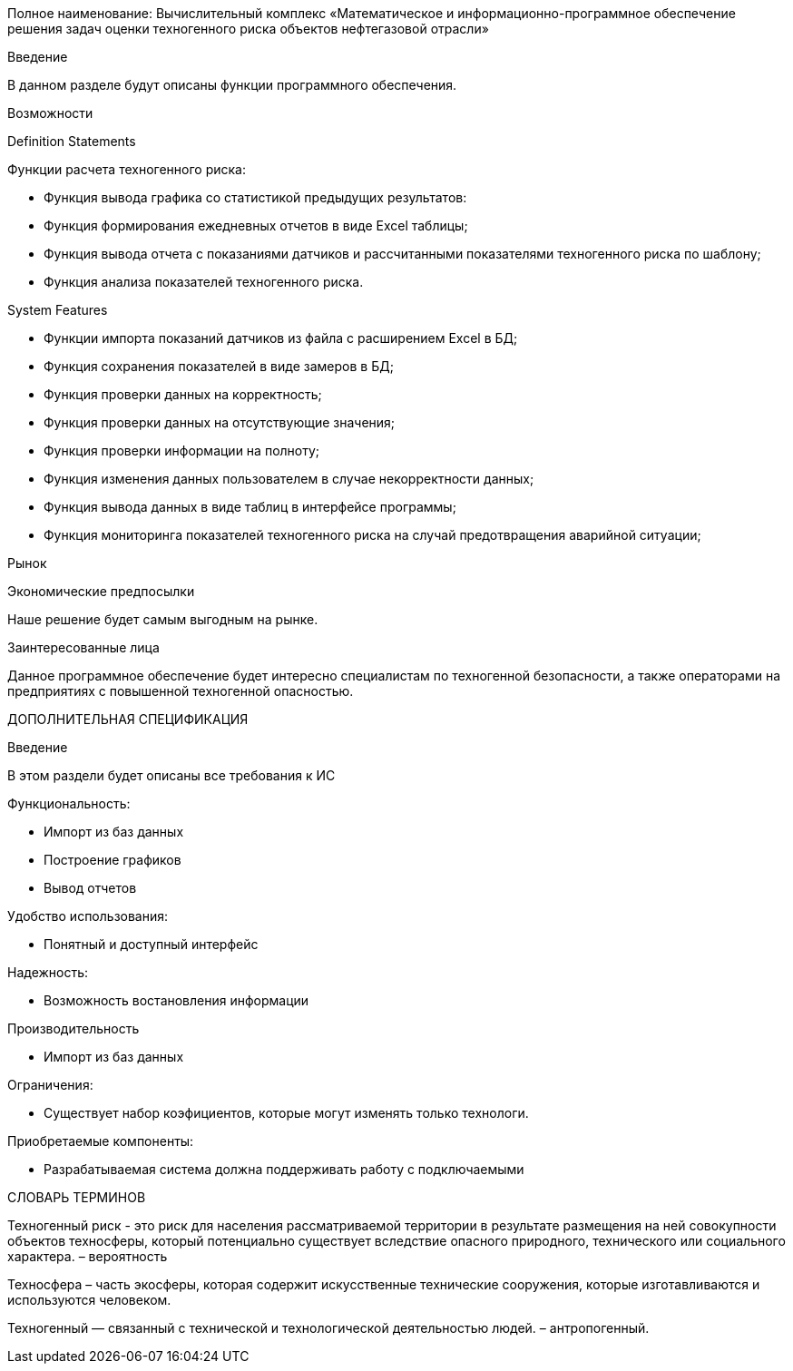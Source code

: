 Полное наименование: Вычислительный комплекс «Математическое и информационно-программное обеспечение решения задач оценки техногенного риска объектов нефтегазовой отрасли»

Введение

В данном разделе будут описаны функции программного обеспечения.

Возможности

Definition Statements

Функции расчета техногенного риска:

  - Функция вывода графика со статистикой предыдущих результатов:

  - Функция формирования ежедневных отчетов в виде Excel таблицы;

  - Функция вывода отчета с показаниями датчиков и рассчитанными показателями техногенного риска по шаблону;

  - Функция анализа показателей техногенного риска.

System Features

  - Функции импорта показаний датчиков из файла с расширением Excel в БД;

  - Функция сохранения показателей в виде замеров в БД;

  - Функция проверки данных на корректность;

  - Функция проверки данных на отсутствующие значения;

  - Функция проверки информации на полноту;

  - Функция изменения данных пользователем в случае некорректности данных;

  - Функция вывода данных в виде таблиц в интерфейсе программы;

  - Функция мониторинга показателей техногенного риска на случай предотвращения аварийной ситуации;

Рынок

Экономические предпосылки

Наше решение будет самым выгодным на рынке.

Заинтересованные лица

Данное программное обеспечение будет интересно специалистам по техногенной безопасности, а также операторами на предприятиях с повышенной техногенной опасностью.

ДОПОЛНИТЕЛЬНАЯ СПЕЦИФИКАЦИЯ

Введение

В этом раздели будет описаны все требования к ИС

Функциональность:

  - Импорт из баз данных

  - Построение графиков
  
  - Вывод отчетов

Удобство использования:

 - Понятный и доступный интерфейс
  
Надежность:

  - Возможность востановления информации
  
Производительность

  - Импорт из баз данных
  
Ограничения:

  - Существует набор коэфициентов, которые могут изменять только технологи.

Приобретаемые компоненты:

  - Разрабатываемая система должна поддерживать работу с подключаемыми 

СЛОВАРЬ ТЕРМИНОВ

Техногенный риск - это риск для населения рассматриваемой территории в результате размещения на ней совокупности объектов техносферы, который потенциально существует вследствие опасного природного, технического или социального характера. – вероятность

Техносфера – часть экосферы, которая содержит искусственные технические сооружения, которые изготавливаются и используются человеком.

Техногенный — связанный с технической и технологической деятельностью людей. – антропогенный.
